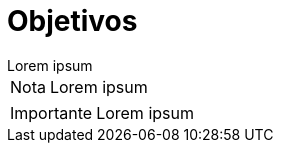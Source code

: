 = Objetivos

[example]
Lorem ipsum

[NOTE]
[caption="Nota"]
Lorem ipsum

[IMPORTANT]
[caption="Importante"]
Lorem ipsum
